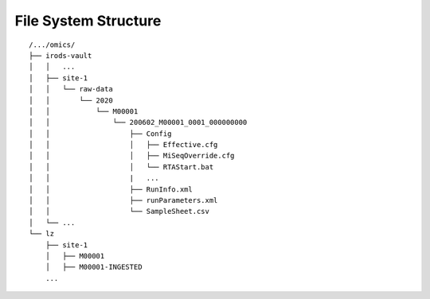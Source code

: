 .. _fs_structure:

=====================
File System Structure
=====================

::

    /.../omics/
    ├── irods-vault
    │   │   ...
    │   ├── site-1
    │   │   └── raw-data
    │   │       └── 2020
    │   │           └── M00001
    │   │               └── 200602_M00001_0001_000000000
    │   │                   ├── Config
    │   │                   │   ├── Effective.cfg
    │   │                   │   ├── MiSeqOverride.cfg
    │   │                   │   └── RTAStart.bat
    │   │                   |   ...
    │   │                   ├── RunInfo.xml
    │   │                   ├── runParameters.xml
    │   │                   └── SampleSheet.csv
    │   └── ...
    └── lz
        ├── site-1
        │   ├── M00001
        │   ├── M00001-INGESTED
        ...
